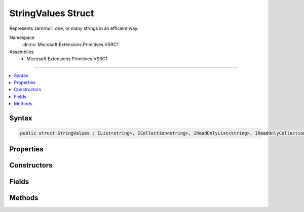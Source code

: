 

StringValues Struct
===================






Represents zero/null, one, or many strings in an efficient way.


Namespace
    :dn:ns:`Microsoft.Extensions.Primitives.VSRC1`
Assemblies
    * Microsoft.Extensions.Primitives.VSRC1

----

.. contents::
   :local:









Syntax
------

.. code-block:: csharp

    public struct StringValues : IList<string>, ICollection<string>, IReadOnlyList<string>, IReadOnlyCollection<string>, IEnumerable<string>, IEnumerable, IEquatable<StringValues>, IEquatable<string>, IEquatable<string[]>








.. dn:structure:: Microsoft.Extensions.Primitives.VSRC1.StringValues
    :hidden:

.. dn:structure:: Microsoft.Extensions.Primitives.VSRC1.StringValues

Properties
----------

.. dn:structure:: Microsoft.Extensions.Primitives.VSRC1.StringValues
    :noindex:
    :hidden:

    
    .. dn:property:: Microsoft.Extensions.Primitives.VSRC1.StringValues.Count
    
        
        :rtype: System.Int32
    
        
        .. code-block:: csharp
    
            public int Count
            {
                get;
            }
    
    .. dn:property:: Microsoft.Extensions.Primitives.VSRC1.StringValues.Item[System.Int32]
    
        
    
        
        :type index: System.Int32
        :rtype: System.String
    
        
        .. code-block:: csharp
    
            public string this[int index]
            {
                get;
            }
    
    .. dn:property:: Microsoft.Extensions.Primitives.VSRC1.StringValues.System.Collections.Generic.ICollection<System.String>.IsReadOnly
    
        
        :rtype: System.Boolean
    
        
        .. code-block:: csharp
    
            bool ICollection<string>.IsReadOnly
            {
                get;
            }
    
    .. dn:property:: Microsoft.Extensions.Primitives.VSRC1.StringValues.System.Collections.Generic.IList<System.String>.Item[System.Int32]
    
        
    
        
        :type index: System.Int32
        :rtype: System.String
    
        
        .. code-block:: csharp
    
            string IList<string>.this[int index]
            {
                get;
                set;
            }
    

Constructors
------------

.. dn:structure:: Microsoft.Extensions.Primitives.VSRC1.StringValues
    :noindex:
    :hidden:

    
    .. dn:constructor:: Microsoft.Extensions.Primitives.VSRC1.StringValues.StringValues(System.String)
    
        
    
        
        :type value: System.String
    
        
        .. code-block:: csharp
    
            public StringValues(string value)
    
    .. dn:constructor:: Microsoft.Extensions.Primitives.VSRC1.StringValues.StringValues(System.String[])
    
        
    
        
        :type values: System.String<System.String>[]
    
        
        .. code-block:: csharp
    
            public StringValues(string[] values)
    

Fields
------

.. dn:structure:: Microsoft.Extensions.Primitives.VSRC1.StringValues
    :noindex:
    :hidden:

    
    .. dn:field:: Microsoft.Extensions.Primitives.VSRC1.StringValues.Empty
    
        
        :rtype: Microsoft.Extensions.Primitives.VSRC1.StringValues
    
        
        .. code-block:: csharp
    
            public static readonly StringValues Empty
    

Methods
-------

.. dn:structure:: Microsoft.Extensions.Primitives.VSRC1.StringValues
    :noindex:
    :hidden:

    
    .. dn:method:: Microsoft.Extensions.Primitives.VSRC1.StringValues.Concat(Microsoft.Extensions.Primitives.VSRC1.StringValues, Microsoft.Extensions.Primitives.VSRC1.StringValues)
    
        
    
        
        :type values1: Microsoft.Extensions.Primitives.VSRC1.StringValues
    
        
        :type values2: Microsoft.Extensions.Primitives.VSRC1.StringValues
        :rtype: Microsoft.Extensions.Primitives.VSRC1.StringValues
    
        
        .. code-block:: csharp
    
            public static StringValues Concat(StringValues values1, StringValues values2)
    
    .. dn:method:: Microsoft.Extensions.Primitives.VSRC1.StringValues.Equals(Microsoft.Extensions.Primitives.VSRC1.StringValues)
    
        
    
        
        :type other: Microsoft.Extensions.Primitives.VSRC1.StringValues
        :rtype: System.Boolean
    
        
        .. code-block:: csharp
    
            public bool Equals(StringValues other)
    
    .. dn:method:: Microsoft.Extensions.Primitives.VSRC1.StringValues.Equals(Microsoft.Extensions.Primitives.VSRC1.StringValues, Microsoft.Extensions.Primitives.VSRC1.StringValues)
    
        
    
        
        :type left: Microsoft.Extensions.Primitives.VSRC1.StringValues
    
        
        :type right: Microsoft.Extensions.Primitives.VSRC1.StringValues
        :rtype: System.Boolean
    
        
        .. code-block:: csharp
    
            public static bool Equals(StringValues left, StringValues right)
    
    .. dn:method:: Microsoft.Extensions.Primitives.VSRC1.StringValues.Equals(Microsoft.Extensions.Primitives.VSRC1.StringValues, System.String)
    
        
    
        
        :type left: Microsoft.Extensions.Primitives.VSRC1.StringValues
    
        
        :type right: System.String
        :rtype: System.Boolean
    
        
        .. code-block:: csharp
    
            public static bool Equals(StringValues left, string right)
    
    .. dn:method:: Microsoft.Extensions.Primitives.VSRC1.StringValues.Equals(Microsoft.Extensions.Primitives.VSRC1.StringValues, System.String[])
    
        
    
        
        :type left: Microsoft.Extensions.Primitives.VSRC1.StringValues
    
        
        :type right: System.String<System.String>[]
        :rtype: System.Boolean
    
        
        .. code-block:: csharp
    
            public static bool Equals(StringValues left, string[] right)
    
    .. dn:method:: Microsoft.Extensions.Primitives.VSRC1.StringValues.Equals(System.Object)
    
        
    
        
        :type obj: System.Object
        :rtype: System.Boolean
    
        
        .. code-block:: csharp
    
            public override bool Equals(object obj)
    
    .. dn:method:: Microsoft.Extensions.Primitives.VSRC1.StringValues.Equals(System.String)
    
        
    
        
        :type other: System.String
        :rtype: System.Boolean
    
        
        .. code-block:: csharp
    
            public bool Equals(string other)
    
    .. dn:method:: Microsoft.Extensions.Primitives.VSRC1.StringValues.Equals(System.String, Microsoft.Extensions.Primitives.VSRC1.StringValues)
    
        
    
        
        :type left: System.String
    
        
        :type right: Microsoft.Extensions.Primitives.VSRC1.StringValues
        :rtype: System.Boolean
    
        
        .. code-block:: csharp
    
            public static bool Equals(string left, StringValues right)
    
    .. dn:method:: Microsoft.Extensions.Primitives.VSRC1.StringValues.Equals(System.String[])
    
        
    
        
        :type other: System.String<System.String>[]
        :rtype: System.Boolean
    
        
        .. code-block:: csharp
    
            public bool Equals(string[] other)
    
    .. dn:method:: Microsoft.Extensions.Primitives.VSRC1.StringValues.Equals(System.String[], Microsoft.Extensions.Primitives.VSRC1.StringValues)
    
        
    
        
        :type left: System.String<System.String>[]
    
        
        :type right: Microsoft.Extensions.Primitives.VSRC1.StringValues
        :rtype: System.Boolean
    
        
        .. code-block:: csharp
    
            public static bool Equals(string[] left, StringValues right)
    
    .. dn:method:: Microsoft.Extensions.Primitives.VSRC1.StringValues.GetEnumerator()
    
        
        :rtype: Microsoft.Extensions.Primitives.VSRC1.StringValues.Enumerator
    
        
        .. code-block:: csharp
    
            public StringValues.Enumerator GetEnumerator()
    
    .. dn:method:: Microsoft.Extensions.Primitives.VSRC1.StringValues.GetHashCode()
    
        
        :rtype: System.Int32
    
        
        .. code-block:: csharp
    
            public override int GetHashCode()
    
    .. dn:method:: Microsoft.Extensions.Primitives.VSRC1.StringValues.IsNullOrEmpty(Microsoft.Extensions.Primitives.VSRC1.StringValues)
    
        
    
        
        :type value: Microsoft.Extensions.Primitives.VSRC1.StringValues
        :rtype: System.Boolean
    
        
        .. code-block:: csharp
    
            public static bool IsNullOrEmpty(StringValues value)
    
    .. dn:method:: Microsoft.Extensions.Primitives.VSRC1.StringValues.System.Collections.Generic.ICollection<System.String>.Add(System.String)
    
        
    
        
        :type item: System.String
    
        
        .. code-block:: csharp
    
            void ICollection<string>.Add(string item)
    
    .. dn:method:: Microsoft.Extensions.Primitives.VSRC1.StringValues.System.Collections.Generic.ICollection<System.String>.Clear()
    
        
    
        
        .. code-block:: csharp
    
            void ICollection<string>.Clear()
    
    .. dn:method:: Microsoft.Extensions.Primitives.VSRC1.StringValues.System.Collections.Generic.ICollection<System.String>.Contains(System.String)
    
        
    
        
        :type item: System.String
        :rtype: System.Boolean
    
        
        .. code-block:: csharp
    
            bool ICollection<string>.Contains(string item)
    
    .. dn:method:: Microsoft.Extensions.Primitives.VSRC1.StringValues.System.Collections.Generic.ICollection<System.String>.CopyTo(System.String[], System.Int32)
    
        
    
        
        :type array: System.String<System.String>[]
    
        
        :type arrayIndex: System.Int32
    
        
        .. code-block:: csharp
    
            void ICollection<string>.CopyTo(string[] array, int arrayIndex)
    
    .. dn:method:: Microsoft.Extensions.Primitives.VSRC1.StringValues.System.Collections.Generic.ICollection<System.String>.Remove(System.String)
    
        
    
        
        :type item: System.String
        :rtype: System.Boolean
    
        
        .. code-block:: csharp
    
            bool ICollection<string>.Remove(string item)
    
    .. dn:method:: Microsoft.Extensions.Primitives.VSRC1.StringValues.System.Collections.Generic.IEnumerable<System.String>.GetEnumerator()
    
        
        :rtype: System.Collections.Generic.IEnumerator<System.Collections.Generic.IEnumerator`1>{System.String<System.String>}
    
        
        .. code-block:: csharp
    
            IEnumerator<string> IEnumerable<string>.GetEnumerator()
    
    .. dn:method:: Microsoft.Extensions.Primitives.VSRC1.StringValues.System.Collections.Generic.IList<System.String>.IndexOf(System.String)
    
        
    
        
        :type item: System.String
        :rtype: System.Int32
    
        
        .. code-block:: csharp
    
            int IList<string>.IndexOf(string item)
    
    .. dn:method:: Microsoft.Extensions.Primitives.VSRC1.StringValues.System.Collections.Generic.IList<System.String>.Insert(System.Int32, System.String)
    
        
    
        
        :type index: System.Int32
    
        
        :type item: System.String
    
        
        .. code-block:: csharp
    
            void IList<string>.Insert(int index, string item)
    
    .. dn:method:: Microsoft.Extensions.Primitives.VSRC1.StringValues.System.Collections.Generic.IList<System.String>.RemoveAt(System.Int32)
    
        
    
        
        :type index: System.Int32
    
        
        .. code-block:: csharp
    
            void IList<string>.RemoveAt(int index)
    
    .. dn:method:: Microsoft.Extensions.Primitives.VSRC1.StringValues.System.Collections.IEnumerable.GetEnumerator()
    
        
        :rtype: System.Collections.IEnumerator
    
        
        .. code-block:: csharp
    
            IEnumerator IEnumerable.GetEnumerator()
    
    .. dn:method:: Microsoft.Extensions.Primitives.VSRC1.StringValues.ToArray()
    
        
        :rtype: System.String<System.String>[]
    
        
        .. code-block:: csharp
    
            public string[] ToArray()
    
    .. dn:method:: Microsoft.Extensions.Primitives.VSRC1.StringValues.ToString()
    
        
        :rtype: System.String
    
        
        .. code-block:: csharp
    
            public override string ToString()
    

